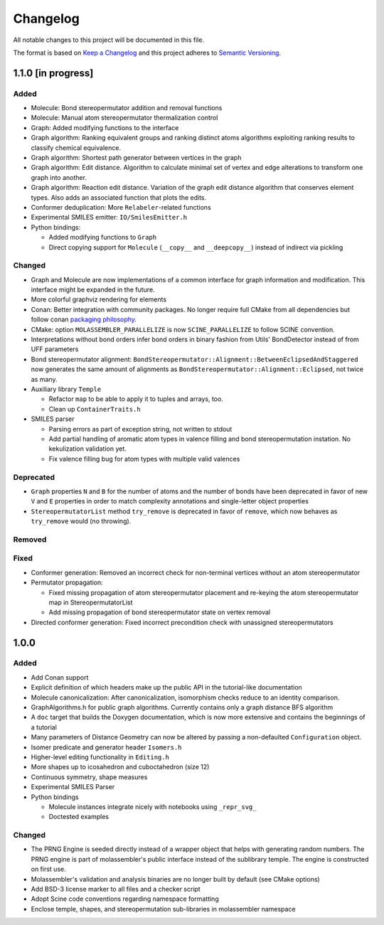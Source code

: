 Changelog
=========

All notable changes to this project will be documented in this file.

The format is based on `Keep a Changelog <http://keepachangelog.com/en/1.0.0/>`_
and this project adheres to `Semantic Versioning <http://semver.org/spec/v2.0.0.html>`_.

1.1.0 [in progress]
-------------------

Added
.....

- Molecule: Bond stereopermutator addition and removal functions
- Molecule: Manual atom stereopermutator thermalization control
- Graph: Added modifying functions to the interface
- Graph algorithm: Ranking equivalent groups and ranking distinct atoms
  algorithms exploiting ranking results to classify chemical equivalence.
- Graph algorithm: Shortest path generator between vertices in the graph
- Graph algorithm: Edit distance. Algorithm to calculate minimal set of vertex
  and edge alterations to transform one graph into another. 
- Graph algorithm: Reaction edit distance. Variation of the graph edit distance
  algorithm that conserves element types. Also adds an associated function that
  plots the edits.
- Conformer deduplication: More ``Relabeler``-related functions
- Experimental SMILES emitter: ``IO/SmilesEmitter.h``
- Python bindings:

  - Added modifying functions to ``Graph``
  - Direct copying support for ``Molecule`` (``__copy__`` and ``__deepcopy__``)
    instead of indirect via pickling

Changed
.......

- Graph and Molecule are now implementations of a common interface for graph
  information and modification. This interface might be expanded in the future.
- More colorful graphviz rendering for elements
- Conan: Better integration with community packages. No longer require full CMake
  from all dependencies but follow conan `packaging philosophy <https://github.com/conan-io/conan-center-index/blob/master/docs/faqs.md#why-are-cmake-findconfig-files-and-pkg-config-files-not-packaged>`_.
- CMake: option ``MOLASSEMBLER_PARALLELIZE`` is now ``SCINE_PARALLELIZE`` to
  follow SCINE convention.
- Interpretations without bond orders infer bond orders in binary fashion from
  Utils' BondDetector instead of from UFF parameters
- Bond stereopermutator alignment:
  ``BondStereopermutator::Alignment::BetweenEclipsedAndStaggered`` now generates
  the same amount of alignments as
  ``BondStereopermutator::Alignment::Eclipsed``, not twice as many.
- Auxiliary library ``Temple``

  - Refactor ``map`` to be able to apply it to tuples and arrays, too.
  - Clean up ``ContainerTraits.h``

- SMILES parser

  - Parsing errors as part of exception string, not written to stdout
  - Add partial handling of aromatic atom types in valence filling and bond
    stereopermutation instation. No kekulization validation yet.
  - Fix valence filling bug for atom types with multiple valid valences

Deprecated
..........

- ``Graph`` properties ``N`` and ``B`` for the number of atoms and the number of
  bonds have been deprecated in favor of new ``V`` and ``E`` properties in order
  to match complexity annotations and single-letter object properties
- ``StereopermutatorList`` method ``try_remove`` is deprecated in favor of
  ``remove``, which now behaves as ``try_remove`` would (no throwing).

Removed
.......

Fixed
.....

- Conformer generation: Removed an incorrect check for non-terminal vertices
  without an atom stereopermutator
- Permutator propagation: 

  - Fixed missing propagation of atom stereopermutator placement and re-keying
    the atom stereopermutator map in StereopermutatorList
  - Add missing propagation of bond stereopermutator state on vertex removal

- Directed conformer generation: Fixed incorrect precondition check with
  unassigned stereopermutators



1.0.0
-----

Added
.....

- Add Conan support
- Explicit definition of which headers make up the public API in the
  tutorial-like documentation
- Molecule canonicalization: After canonicalization, isomorphism checks reduce
  to an identity comparison.
- GraphAlgorithms.h for public graph algorithms. Currently contains only a
  graph distance BFS algorithm 
- A ``doc`` target that builds the Doxygen documentation, which is now more
  extensive and contains the beginnings of a tutorial
- Many parameters of Distance Geometry can now be altered by passing a
  non-defaulted ``Configuration`` object.
- Isomer predicate and generator header ``Isomers.h``
- Higher-level editing functionality in ``Editing.h``
- More shapes up to icosahedron and cuboctahedron (size 12)
- Continuous symmetry, shape measures
- Experimental SMILES Parser
- Python bindings

  - Molecule instances integrate nicely with notebooks using ``_repr_svg_``
  - Doctested examples

Changed
.......

- The PRNG Engine is seeded directly instead of a wrapper object that helps
  with generating random numbers. The PRNG engine is part of molassembler's
  public interface instead of the sublibrary temple. The engine is constructed
  on first use.
- Molassembler's validation and analysis binaries are no longer built by
  default (see CMake options)
- Add BSD-3 license marker to all files and a checker script
- Adopt Scine code conventions regarding namespace formatting
- Enclose temple, shapes, and stereopermutation sub-libraries in molassembler
  namespace
